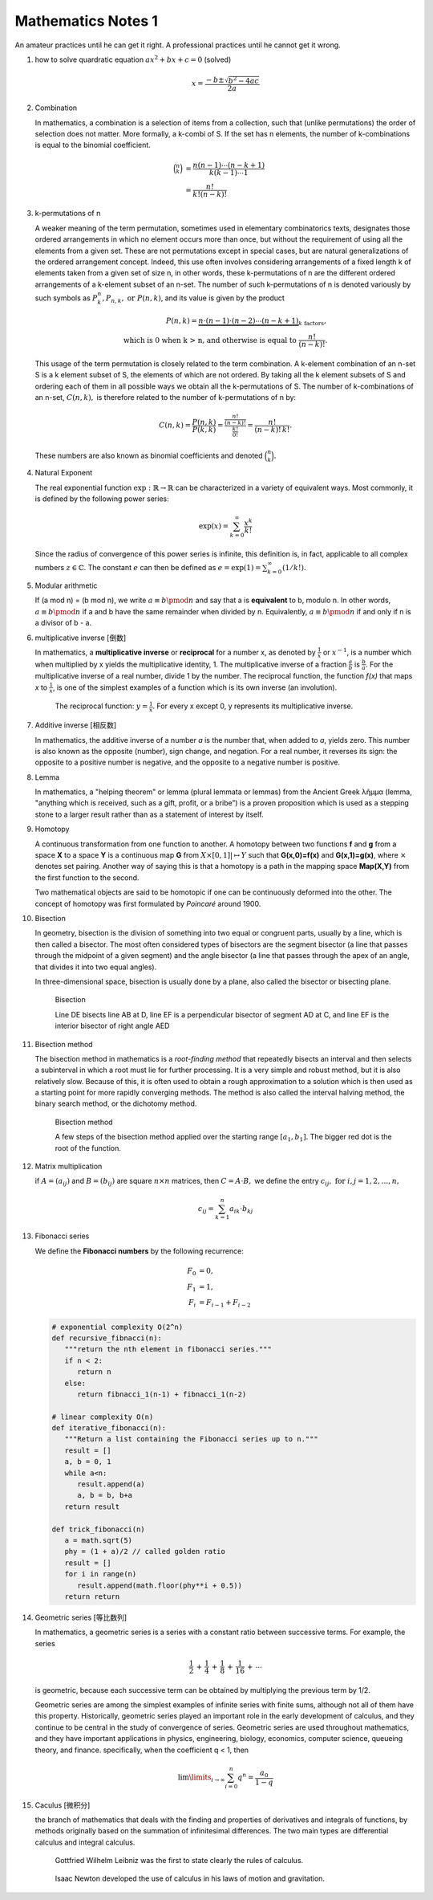 *******************
Mathematics Notes 1
*******************

An amateur practices until he can get it right. 
A professional practices until he cannot get it wrong.

#. how to solve quardratic equation :math:`ax^2 + bx + c = 0` (solved)
   
   .. math::

      x = \frac{-b \pm \sqrt{b^2 - 4ac}}{2a}

#. Combination 
   
   In mathematics, a combination is a selection of items from a collection, 
   such that (unlike permutations) the order of selection does not matter. 
   More formally, a k-combi
   of S. If the set has n elements, the number of k-combinations is equal to 
   the binomial coefficient.

   .. math::

      {\binom {n}{k}} &= {\frac {n(n-1)\dotsb (n-k+1)}{k(k-1)\dotsb 1}} \\
                      &= {\frac {n!}{k!(n-k)!}}

#. k-permutations of n

   A weaker meaning of the term permutation, sometimes used in elementary combinatorics texts, 
   designates those ordered arrangements in which no element occurs more than once, but without 
   the requirement of using all the elements from a given set. These are not permutations except 
   in special cases, but are natural generalizations of the ordered arrangement concept. 
   Indeed, this use often involves considering arrangements of a fixed length k of elements 
   taken from a given set of size n, in other words, these k-permutations of n are the different 
   ordered arrangements of a k-element subset of an n-set. The number of such k-permutations of n 
   is denoted variously by such symbols as :math:`P_{k}^{n}, P_{n,k}, \text{ or } P(n,k)`, and 
   its value is given by the product
   
   .. math::
   
      P(n,k) = \underbrace {n\cdot (n-1)\cdot (n-2)\cdots (n-k+1)} _{k\ \mathrm {factors} }, \\
      \text{ which is 0 when k > n, and otherwise is equal to } {\frac {n!}{(n-k)!}}.
   
   This usage of the term permutation is closely related to the term combination. 
   A k-element combination of an n-set S is a k element subset of S, the elements 
   of which are not ordered. By taking all the k element subsets of S and ordering 
   each of them in all possible ways we obtain all the k-permutations of S. The number 
   of k-combinations of an n-set, :math:`C(n,k),` is therefore related to the number 
   of k-permutations of n by:
   
   .. math:: 
   
      {C(n,k)={\frac {P(n,k)}{P(k,k)}}
            ={\frac {\tfrac {n!}{(n-k)!}}{\tfrac {k!}{0!}}}
            ={\frac {n!}{(n-k)!\,k!}}.}
   
   These numbers are also known as binomial coefficients and denoted :math:`{\binom {n}{k}}.`
   
#. Natural Exponent
   
   The real exponential function :math:`{\exp :\mathbb {R} \to \mathbb {R} }` 
   can be characterized in a variety of equivalent ways. Most commonly, 
   it is defined by the following power series:

   .. math::

      {\exp(x)=\sum_{k=0}^{\infty} {\frac {x^{k}}{k!}}} 

   Since the radius of convergence of this power series is infinite, 
   this definition is, in fact, applicable to all complex numbers :math:`z\in\mathbb{C}`. 
   The constant :math:`e` can then be defined as :math:`{\textstyle e=\exp(1)=\sum_{k=0}^{\infty}(1/k!).}`
   
#. Modular arithmetic
   
   If (a mod n) = (b mod n), we write :math:`a \equiv b \pmod n` 
   and say that a is **equivalent** to b, modulo n. In other words, 
   :math:`a \equiv b \pmod n` if a and b have the same remainder when 
   divided by n. Equivalently, :math:`a \equiv b \pmod n` if and only if 
   n is a divisor of b - a.

#. multiplicative inverse [倒数]

   In mathematics, a **multiplicative inverse** or **reciprocal** for a number x, as
   denoted by :math:`\frac{1}{x}` or :math:`x^{−1}`, is a number which when multiplied
   by x yields the multiplicative identity, 1. The multiplicative inverse of a fraction
   :math:`\frac{a}{b}` is :math:`\frac{b}{a}`. For the multiplicative inverse of a real
   number, divide 1 by the number. The reciprocal function, the function *f(x)* that maps *x* 
   to :math:`\frac{1}{x}`, is one of the simplest examples of a function which is its own inverse
   (an involution).
   
   .. figure:: images/one_over_x.png
   
      The reciprocal function: :math:`y = \frac{1}{x}`. 
      For every x except 0, y represents its multiplicative inverse.

#. Additive inverse [相反数]
 
   In mathematics, the additive inverse of a number *a* is the number that, 
   when added to *a*, yields zero. This number is also known as the opposite (number), 
   sign change, and negation. For a real number, it reverses its sign: the opposite to 
   a positive number is negative, and the opposite to a negative number is positive.

#. Lemma

   In mathematics, a "helping theorem" or lemma (plural lemmata or lemmas) 
   from the Ancient Greek λῆμμα (lemma, "anything which is received, such as 
   a gift, profit, or a bribe”) is a proven proposition which is used as a 
   stepping stone to a larger result rather than as a statement of interest 
   by itself.  

#. Homotopy

   A continuous transformation from one function to another. 
   A homotopy between two functions **f** and **g** from a space **X** to a space **Y** 
   is a continuous map **G** from :math:`X \times [0,1]| \mapsto Y` such that **G(x,0)=f(x)** 
   and **G(x,1)=g(x)**, where :math:`\times` denotes set pairing. Another way of saying this 
   is that a homotopy is a path in the mapping space **Map(X,Y)** from the first function to 
   the second.
   
   Two mathematical objects are said to be homotopic if one can be continuously deformed 
   into the other. The concept of homotopy was first formulated by *Poincaré* around 1900. 

#. Bisection
   
   In geometry, bisection is the division of something into two equal or congruent parts, 
   usually by a line, which is then called a bisector. The most often considered types 
   of bisectors are the segment bisector (a line that passes through the midpoint of 
   a given segment) and the angle bisector (a line that passes through the apex of an 
   angle, that divides it into two equal angles).

   In three-dimensional space, bisection is usually done by a plane, 
   also called the bisector or bisecting plane.

   .. figure:: images/Bisectors.svg

      Bisection

      Line DE bisects line AB at D, 
      line EF is a perpendicular bisector 
      of segment AD at C, and line EF is 
      the interior bisector of right angle AED

#. Bisection method
   
   The bisection method in mathematics is a *root-finding method* 
   that repeatedly bisects an interval and then selects a subinterval 
   in which a root must lie for further processing. It is a very simple 
   and robust method, but it is also relatively slow. Because of this, 
   it is often used to obtain a rough approximation to a solution 
   which is then used as a starting point for more rapidly converging methods. 
   The method is also called the interval halving method, the binary search method,
   or the dichotomy method.

   .. figure:: images/Bisection_method.svg

      Bisection method

      A few steps of the bisection method applied over 
      the starting range :math:`[a_1, b_1].` 
      The bigger red dot is the root of the function.

#. Matrix multiplication
   
   if :math:`A=(a_{ij})` and :math:`B=(b_{ij})` are square :math:`n \times n` matrices,
   then :math:`C = A \cdot B,` we define the entry :math:`c_{ij}, \text{ for } i,j = 1,2, \ldots, n,`

   .. math::

      c_{ij} = \sum_{k=1}^{n} a_{ik} \cdot b_{kj}

#. Fibonacci series

   We define the **Fibonacci numbers** by the following recurrence:

   .. math::

      F_0 &= 0, \\
      F_1 &= 1, \\
      F_i &= F_{i-1} + F_{i-2}

   
   .. code-block:: python
   
      # exponential complexity O(2^n)
      def recursive_fibnacci(n):
         """return the nth element in fibonacci series."""
         if n < 2:
            return n
         else:
            return fibnacci_1(n-1) + fibnacci_1(n-2) 
   
      # linear complexity O(n)
      def iterative_fibonacci(n):
         """Return a list containing the Fibonacci series up to n."""
         result = []
         a, b = 0, 1
         while a<n:
            result.append(a)
            a, b = b, b+a
         return result

      def trick_fibonacci(n)
         a = math.sqrt(5)
         phy = (1 + a)/2 // called golden ratio
         result = []
         for i in range(n)
            result.append(math.floor(phy**i + 0.5))
         return return

#. Geometric series [等比数列]
   
   .. image:: images/GeometricSquares.svg.png

   In mathematics, a geometric series is a series with a constant ratio 
   between successive terms. For example, the series

   .. math::

      {\frac {1}{2}}\,+\,{\frac {1}{4}}\,+\,{\frac {1}{8}}\,+\,{\frac {1}{16}}\,+\,\cdots 

   is geometric, because each successive term can be obtained by multiplying the previous term by 1/2.

   Geometric series are among the simplest examples of infinite series with finite sums, 
   although not all of them have this property. Historically, geometric series played an 
   important role in the early development of calculus, and they continue to be central 
   in the study of convergence of series. Geometric series are used throughout mathematics, 
   and they have important applications in physics, engineering, biology, economics, 
   computer science, queueing theory, and finance. 
   specifically, when the coefficient q < 1, then

   .. math::

      \lim \limits_{i \to \infty} {\sum_{i=0}^{n} q^n} = \frac {a_0}{1-q}

#. Caculus [微积分]
   
   .. image:: images/Integral_as_region_under_curve.svg

   the branch of mathematics that deals with the finding and properties of derivatives 
   and integrals of functions, by methods originally based on the summation of 
   infinitesimal differences. The two main types are differential calculus and integral calculus.

   .. figure:: images/Gottfried_Wilhelm_Leibniz.jpg

      Gottfried Wilhelm Leibniz was the first to state clearly the rules of calculus.

   .. figure:: images/IsaacNewton.jpg

      Isaac Newton developed the use of calculus in his laws of motion and gravitation.